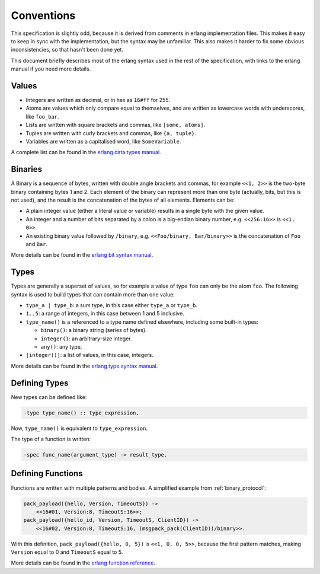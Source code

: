 .. _conventions:

Conventions
===========

This specification is slightly odd, because it is derived from comments in
erlang implementation files. This makes it easy to keep in sync with the
implementation, but the syntax may be unfamiliar. This also makes it harder to
fix some obvious inconsistencies, so that hasn't been done yet.

This document briefly describes most of the erlang syntax used in the rest of
the specification, with links to the erlang manual if you need more details.

Values
------

* Integers are written as decimal, or in hex as ``16#ff`` for 255.
* Atoms are values which only compare equal to themselves, and are written as
  lowercase words with underscores, like ``foo_bar``.
* Lists are written with square brackets and commas, like ``[some, atoms]``.
* Tuples are written with curly brackets and commas, like ``{a, tuple}``.
* Variables are written as a capitalised word, like ``SomeVariable``.

A complete list can be found in the `erlang data types manual`_.

.. _erlang data types manual: https://www.erlang.org/doc/system/data_types.html

Binaries
--------

A Binary is a sequence of bytes, written with double angle brackets and commas,
for example ``<<1, 2>>`` is the two-byte binary containing bytes 1 and 2. Each
element of the binary can represent more than one byte (actually, bits, but
this is not used), and the result is the concatenation of the bytes of all
elements. Elements can be:

* A plain integer value (either a literal value or variable) results in a
  single byte with the given value.
* An integer and a number of bits separated by a colon is a big-endian binary
  number, e.g. ``<<256:16>>`` is ``<<1, 0>>``.
* An existing binary value followed by ``/binary``, e.g. ``<<Foo/binary,
  Bar/binary>>`` is the concatenation of ``Foo`` and ``Bar``.

More details can be found in the `erlang bit syntax manual`_.

.. _erlang bit syntax manual: https://www.erlang.org/doc/system/bit_syntax

Types
-----

Types are generally a superset of values, so for example a value of type
``foo`` can only be the atom ``foo``. The following syntax is used to build
types that can contain more than one value:

* ``type_a | type_b``: a sum type, in this case either ``type_a`` or ``type_b``.
* ``1..5``: a range of integers, in this case between 1 and 5 inclusive.
* ``type_name()`` is a referenced to a type name defined elsewhere, including some built-in types:

  * ``binary()``: a binary string (series of bytes).
  * ``integer()``: an arbitrary-size integer.
  * ``any()``: any type.

* ``[integer()]``: a list of values, in this case, integers.

More details can be found in the  `erlang type syntax manual`_.

.. _erlang type syntax manual: https://www.erlang.org/doc/system/typespec.html

Defining Types
--------------

New types can be defined like:

.. code-block:: erlang

   -type type_name() :: type_expression.

Now, ``type_name()`` is equivalent to ``type_expression``.

The type of a function is written:

.. code-block:: erlang

   -spec func_name(argument_type) -> result_type.

Defining Functions
------------------

Functions are written with multiple patterns and bodies. A simplified example
from :ref:`binary_protocol`:

.. code-block:: erlang

    pack_payload({hello, Version, TimeoutS}) ->
        <<16#01, Version:8, TimeoutS:16>>;
    pack_payload({hello_id, Version, TimeoutS, ClientID}) ->
        <<16#02, Version:8, TimeoutS:16, (msgpack_pack(ClientID))/binary>>.

With this definition, ``pack_payload({hello, 0, 5})`` is ``<<1, 0, 0, 5>>``,
because the first pattern matches, making ``Version`` equal to 0 and
``TimeoutS`` equal to 5.

More details can be found in the `erlang function reference`_.

.. _erlang function reference: https://www.erlang.org/doc/system/ref_man_functions.html
